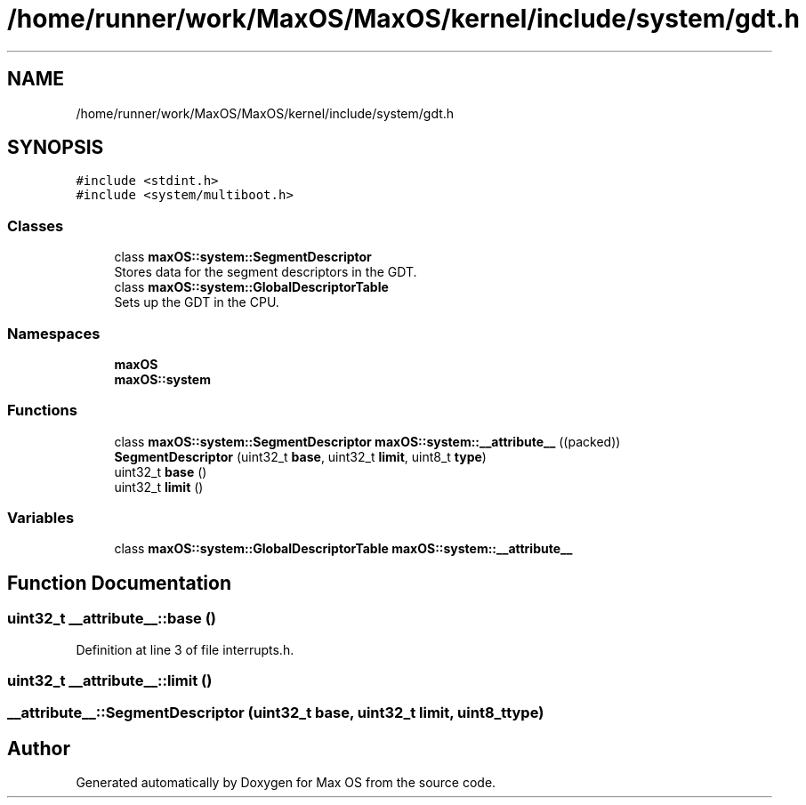.TH "/home/runner/work/MaxOS/MaxOS/kernel/include/system/gdt.h" 3 "Mon Jan 8 2024" "Version 0.1" "Max OS" \" -*- nroff -*-
.ad l
.nh
.SH NAME
/home/runner/work/MaxOS/MaxOS/kernel/include/system/gdt.h
.SH SYNOPSIS
.br
.PP
\fC#include <stdint\&.h>\fP
.br
\fC#include <system/multiboot\&.h>\fP
.br

.SS "Classes"

.in +1c
.ti -1c
.RI "class \fBmaxOS::system::SegmentDescriptor\fP"
.br
.RI "Stores data for the segment descriptors in the GDT\&. "
.ti -1c
.RI "class \fBmaxOS::system::GlobalDescriptorTable\fP"
.br
.RI "Sets up the GDT in the CPU\&. "
.in -1c
.SS "Namespaces"

.in +1c
.ti -1c
.RI " \fBmaxOS\fP"
.br
.ti -1c
.RI " \fBmaxOS::system\fP"
.br
.in -1c
.SS "Functions"

.in +1c
.ti -1c
.RI "class \fBmaxOS::system::SegmentDescriptor\fP \fBmaxOS::system::__attribute__\fP ((packed))"
.br
.ti -1c
.RI "\fBSegmentDescriptor\fP (uint32_t \fBbase\fP, uint32_t \fBlimit\fP, uint8_t \fBtype\fP)"
.br
.ti -1c
.RI "uint32_t \fBbase\fP ()"
.br
.ti -1c
.RI "uint32_t \fBlimit\fP ()"
.br
.in -1c
.SS "Variables"

.in +1c
.ti -1c
.RI "class \fBmaxOS::system::GlobalDescriptorTable\fP \fBmaxOS::system::__attribute__\fP"
.br
.in -1c
.SH "Function Documentation"
.PP 
.SS "uint32_t __attribute__::base ()"

.PP
Definition at line 3 of file interrupts\&.h\&.
.SS "uint32_t __attribute__::limit ()"

.SS "__attribute__::SegmentDescriptor (uint32_t base, uint32_t limit, uint8_t type)"

.SH "Author"
.PP 
Generated automatically by Doxygen for Max OS from the source code\&.
